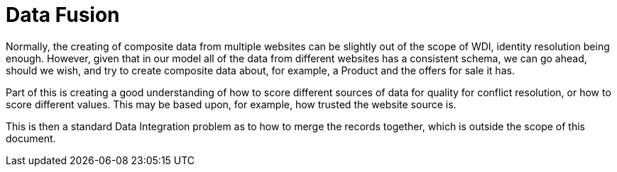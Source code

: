 = Data Fusion

Normally, the creating of composite data from multiple websites can be slightly out of the scope of WDI, identity resolution being enough. However, given that in our model all of the data from different websites has a consistent schema, we can go ahead, should we wish, and try to create composite data about, for example, a Product and the offers for sale it has.

Part of this is creating a good understanding of how to score different sources of data for quality for conflict resolution, or how to score different values. This may be based upon, for example, how trusted the website source is. 

This is then a standard Data Integration problem as to how to merge the records together, which is outside the scope of this document.